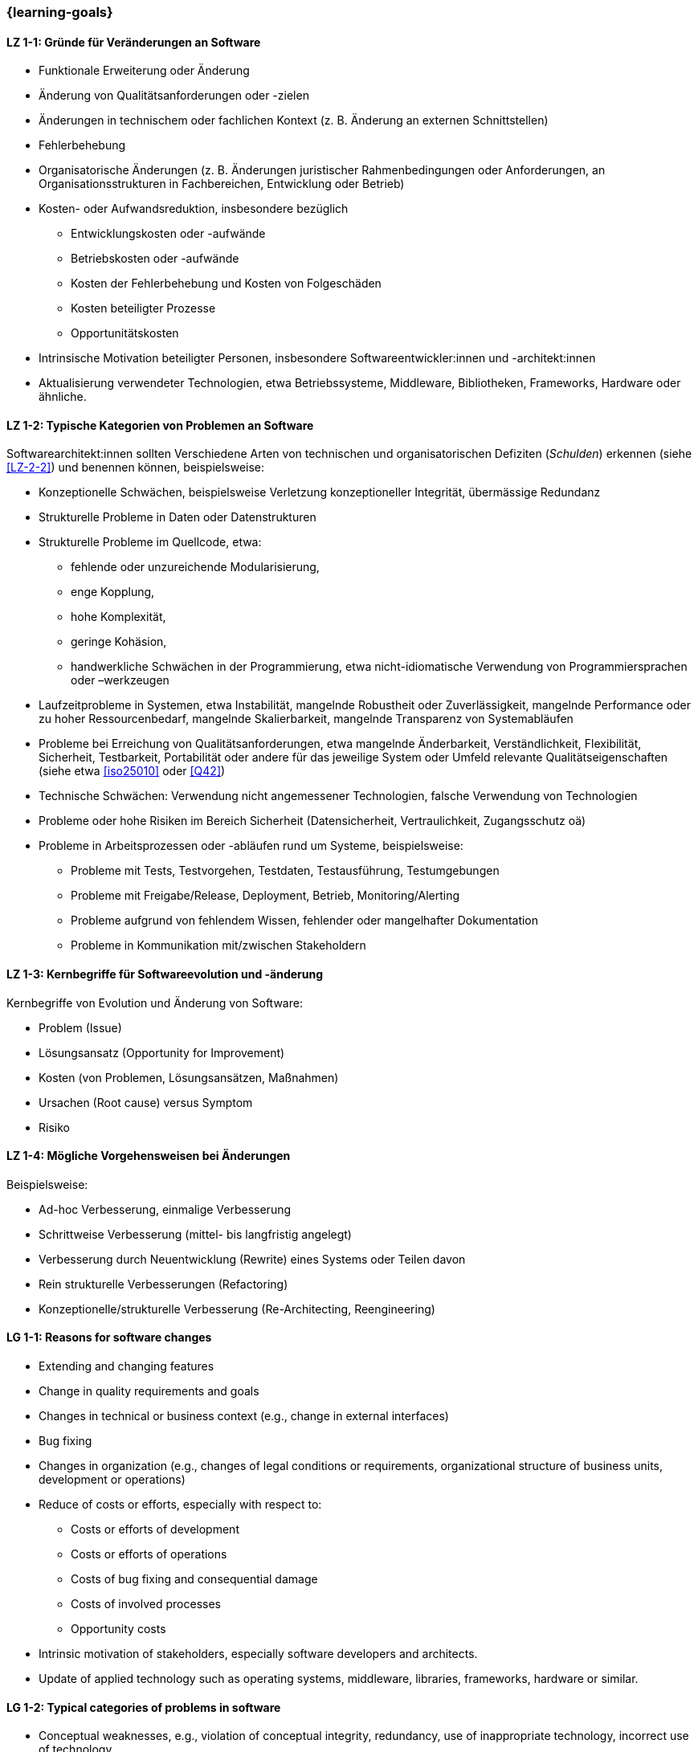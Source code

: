 === {learning-goals}

// tag::DE[]
[[LZ-1-1]]
==== LZ 1-1: Gründe für Veränderungen an Software

* Funktionale Erweiterung oder Änderung
* Änderung von Qualitätsanforderungen oder -zielen
* Änderungen in technischem oder fachlichen Kontext (z. B. Änderung an externen Schnittstellen)
* Fehlerbehebung
* Organisatorische Änderungen (z. B. Änderungen juristischer Rahmenbedingungen oder Anforderungen, an Organisationsstrukturen in Fachbereichen, Entwicklung oder Betrieb)
* Kosten- oder Aufwandsreduktion, insbesondere bezüglich
** Entwicklungskosten oder -aufwände
** Betriebskosten oder -aufwände
** Kosten der Fehlerbehebung und Kosten von Folgeschäden
** Kosten beteiligter Prozesse
** Opportunitätskosten
* Intrinsische Motivation beteiligter Personen, insbesondere Softwareentwickler:innen und -architekt:innen
* Aktualisierung verwendeter Technologien, etwa Betriebssysteme, Middleware, Bibliotheken, Frameworks, Hardware oder ähnliche.

[[LZ-1-2]]
==== LZ 1-2: Typische Kategorien von Problemen an Software

Softwarearchitekt:innen sollten Verschiedene Arten von technischen und organisatorischen Defiziten (_Schulden_) erkennen (siehe <<LZ-2-2>>) und benennen können, beispielsweise:

* Konzeptionelle Schwächen, beispielsweise Verletzung konzeptioneller Integrität, übermässige Redundanz
* Strukturelle Probleme in Daten oder Datenstrukturen
* Strukturelle Probleme im Quellcode, etwa:
** fehlende oder unzureichende Modularisierung,
** enge Kopplung,
** hohe Komplexität,
** geringe Kohäsion,
** handwerkliche Schwächen in der Programmierung, etwa nicht-idiomatische Verwendung von Programmiersprachen oder –werkzeugen
* Laufzeitprobleme in Systemen, etwa Instabilität, mangelnde Robustheit oder Zuverlässigkeit, mangelnde Performance oder zu hoher Ressourcenbedarf, mangelnde Skalierbarkeit, mangelnde Transparenz von Systemabläufen
* Probleme bei Erreichung von Qualitätsanforderungen, etwa mangelnde Änderbarkeit, Verständlichkeit, Flexibilität, Sicherheit, Testbarkeit, Portabilität oder andere für das jeweilige System oder Umfeld relevante Qualitätseigenschaften (siehe etwa <<iso25010>> oder <<Q42>>)
* Technische Schwächen: Verwendung nicht angemessener Technologien, falsche Verwendung von Technologien
* Probleme oder hohe Risiken im Bereich Sicherheit (Datensicherheit, Vertraulichkeit, Zugangsschutz oä)
* Probleme in Arbeitsprozessen oder -abläufen rund um Systeme, beispielsweise:
** Probleme mit Tests, Testvorgehen, Testdaten, Testausführung, Testumgebungen
** Probleme mit Freigabe/Release, Deployment, Betrieb, Monitoring/Alerting
** Probleme aufgrund von fehlendem Wissen, fehlender oder mangelhafter Dokumentation
** Probleme in Kommunikation mit/zwischen Stakeholdern


[[LZ-1-3]]
==== LZ 1-3: Kernbegriffe für Softwareevolution und -änderung

Kernbegriffe von Evolution und Änderung von Software:

* Problem (Issue)
* Lösungsansatz (Opportunity for Improvement)
* Kosten (von Problemen, Lösungsansätzen, Maßnahmen)
* Ursachen (Root cause) versus Symptom
* Risiko

[[LZ-1-4]]
==== LZ 1-4: Mögliche Vorgehensweisen bei Änderungen

Beispielsweise:

* Ad-hoc Verbesserung, einmalige Verbesserung
* Schrittweise Verbesserung (mittel- bis langfristig angelegt)
* Verbesserung durch Neuentwicklung (Rewrite) eines Systems oder Teilen davon
* Rein strukturelle Verbesserungen (Refactoring)
* Konzeptionelle/strukturelle Verbesserung (Re-Architecting, Reengineering)
// end::DE[]

// tag::EN[]
[[LG-1-1]]
==== LG 1-1: Reasons for software changes

* Extending and changing features
* Change in quality requirements and goals
* Changes in technical or business context (e.g., change in external interfaces)
* Bug fixing
* Changes in organization (e.g., changes of legal conditions or requirements, organizational structure of business units, development or operations)
* Reduce of costs or efforts, especially with respect to:
** Costs or efforts of development
** Costs or efforts of operations
** Costs of bug fixing and consequential damage
** Costs of involved processes
** Opportunity costs
* Intrinsic motivation of stakeholders, especially software developers and architects.
* Update of applied technology such as operating systems, middleware, libraries, frameworks, hardware or similar.

[[LG-1-2]]
==== LG 1-2: Typical categories of problems in software

* Conceptual weaknesses, e.g., violation of conceptual integrity, redundancy, use of inappropriate technology, incorrect use of technology.
* Structural problems in data or data structures.
* Structural problems in source code, such as:
** Missing or inadequate modularization,
** Tight coupling,
** High complexity,
** Low cohesion,
** Flaws in programming, e.g., non-idiomatic use of languages or tools.
* Runtime problems in systems, like instability, lack of robustness or reliability, insufficient performance or extensive resource demands, insufficient scalability, insufficient transparency of system processes
* “Legacy” gathered by frequent changes of requirements made under time and/or cost pressure.
* Recognize and name different kinds of technical debts.
* Problems to achieve quality goals or requirements, e.g., insufficient changeability or maintainability, low flexibility, insufficient security or lack of portability.
* Problems in development, operations or other involved processes (e.g., requirements management, test/QA, configuration, deployment, monitoring/alerting).

[[LG-1-3]]
==== LG 1-3: Core terms of software evolution and -change

Core terms of software evolution and change:

* Problem (issue)
* Solution approach (opportunity for improvement)
* Costs (of problems, solution approaches, measures)
* Root cause versus symptom
* Risk

[[LG-1-4]]
==== LG 1-4: Possible approaches for changes

For example:

* Ad-hoc improvement, one-off improvement
* Stepwise improvement (mid- to long-term)
* Improvement by newly developed system or system parts (rewrite)
* Purely structural improvements (refactoring)
* Conceptual/structural improvements (re-architecting, reengineering)
// end::EN[]


